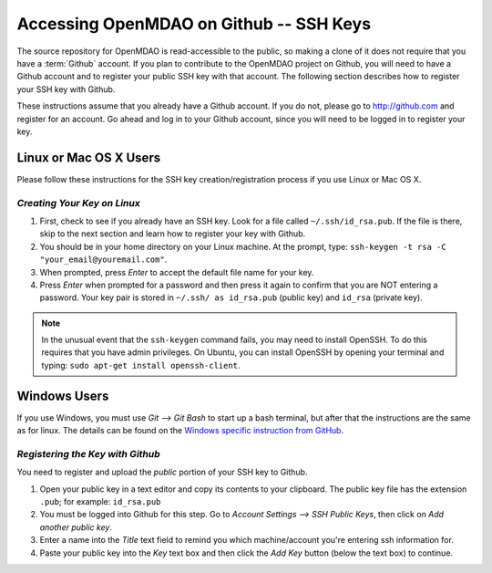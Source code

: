
.. accessing Github (Linux)::

Accessing OpenMDAO on Github -- SSH Keys
============================================

The source repository for OpenMDAO is read-accessible to the public, so making
a clone of it does not require that you have a :term:`Github`
account. If you plan to contribute to the OpenMDAO project on Github, you will
need to have a Github account and to register your public SSH key with that
account. The following section describes how to register your SSH key with
Github.

These instructions assume that you already have a Github account. If you do
not, please go to http://github.com and register for an account. Go ahead
and log in to your Github account, since you will need to be logged in to
register your key.

Linux or Mac OS X Users
-----------------------

Please follow these instructions for the SSH key creation/registration process
if you use Linux or Mac OS X.

*Creating Your Key on Linux*
++++++++++++++++++++++++++++

1. First, check to see if you already have an SSH key.  Look for a file called ``~/.ssh/id_rsa.pub``.
   If the file is there, skip to the next section and learn how to register your key with Github.
2. You should be in your home directory on your Linux machine. At the prompt, type: 
   ``ssh-keygen -t rsa -C "your_email@youremail.com"``. 
3. When prompted, press *Enter* to accept the default file name for your key. 
4. Press *Enter* when prompted for a password and then press it again to
   confirm that you are NOT entering a password. Your key pair is stored in ``~/.ssh/
   as id_rsa.pub`` (public key) and ``id_rsa`` (private key).

.. note::  In the unusual event that the ``ssh-keygen`` command fails, you may need to install
   OpenSSH. To do this requires that you have admin privileges. On Ubuntu, you can install
   OpenSSH by opening your terminal and typing: ``sudo apt-get install openssh-client``. 


Windows Users
-------------

If you use Windows, you must use *Git --> Git Bash* to start up a bash terminal, but after
that the instructions are the same as for linux. The details can be found on the `Windows specific
instruction from GitHub <http://help.github.com/win-set-up-git/>`_. 
   

*Registering the Key with Github*
+++++++++++++++++++++++++++++++++

You need to register and upload the *public* portion of your SSH key to Github. 

1. Open your public key in a text editor and copy its contents to your clipboard. The public key
   file has the extension ``.pub``; for example:  ``id_rsa.pub`` 
2. You must be logged into Github for this step. Go to *Account Settings --> SSH Public Keys*, 
   then click on *Add another public key*.
3. Enter a name into the *Title* text field to remind you which machine/account you're 
   entering ssh information for.
4. Paste your public key into the *Key* text box and then click the *Add Key* button (below the
   text box) to continue. 

